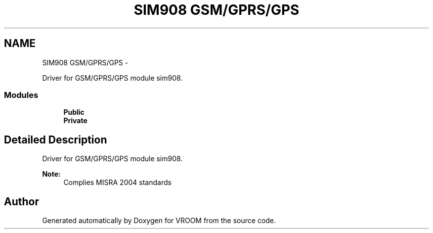 .TH "SIM908 GSM/GPRS/GPS" 3 "Thu Dec 11 2014" "Version v0.01" "VROOM" \" -*- nroff -*-
.ad l
.nh
.SH NAME
SIM908 GSM/GPRS/GPS \- 
.PP
Driver for GSM/GPRS/GPS module sim908\&.  

.SS "Modules"

.in +1c
.ti -1c
.RI "\fBPublic\fP"
.br
.ti -1c
.RI "\fBPrivate\fP"
.br
.in -1c
.SH "Detailed Description"
.PP 
Driver for GSM/GPRS/GPS module sim908\&. 


.PP
\fBNote:\fP
.RS 4
Complies MISRA 2004 standards 
.RE
.PP

.SH "Author"
.PP 
Generated automatically by Doxygen for VROOM from the source code\&.
